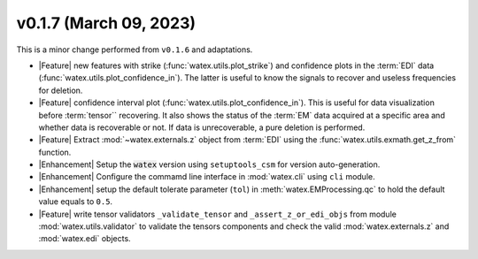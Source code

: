 v0.1.7 (March 09, 2023)
----------------------------

This is a minor change performed from ``v0.1.6`` and adaptations.  

- |Feature| new features with strike (:func:`watex.utils.plot_strike`) and confidence plots in the :term:`EDI` data 
  (:func:`watex.utils.plot_confidence_in`). The latter is useful to know the signals to recover and useless
  frequencies for deletion. 

- |Feature| confidence interval plot (:func:`watex.utils.plot_confidence_in`). This is useful for data visualization before 
  :term:`tensor`` recovering. It also shows the status of the :term:`EM` data acquired at a specific area and whether 
  data is recoverable or not. If data is unrecoverable, a pure deletion is performed. 

- |Feature| Extract :mod:`~watex.externals.z` object from :term:`EDI` using the :func:`watex.utils.exmath.get_z_from` function. 

- |Enhancement| Setup the :code:`watex` version using ``setuptools_csm`` for version auto-generation. 

- |Enhancement| Configure the commamd line interface in :mod:`watex.cli`  using ``cli`` module. 

- |Enhancement| setup the default tolerate parameter (``tol``) in :meth:`watex.EMProcessing.qc` to hold the default value 
  equals to ``0.5``. 
  
- |Feature| write tensor validators ``_validate_tensor`` and ``_assert_z_or_edi_objs`` from module :mod:`watex.utils.validator` to 
  validate the tensors components and check the valid :mod:`watex.externals.z`  and :mod:`watex.edi` objects.   